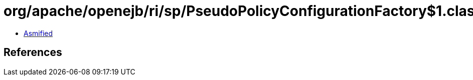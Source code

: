 = org/apache/openejb/ri/sp/PseudoPolicyConfigurationFactory$1.class

 - link:PseudoPolicyConfigurationFactory$1-asmified.java[Asmified]

== References

